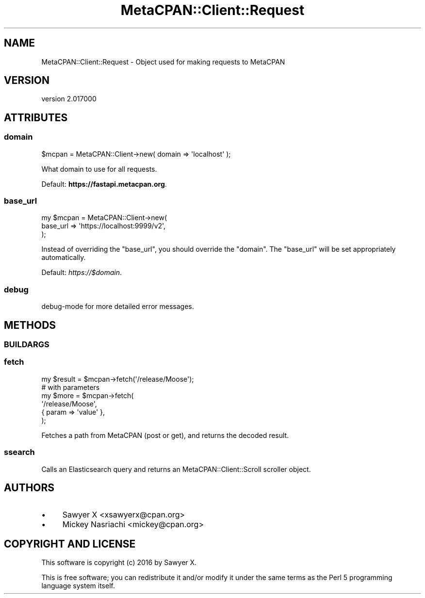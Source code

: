 .\" Automatically generated by Pod::Man 4.09 (Pod::Simple 3.35)
.\"
.\" Standard preamble:
.\" ========================================================================
.de Sp \" Vertical space (when we can't use .PP)
.if t .sp .5v
.if n .sp
..
.de Vb \" Begin verbatim text
.ft CW
.nf
.ne \\$1
..
.de Ve \" End verbatim text
.ft R
.fi
..
.\" Set up some character translations and predefined strings.  \*(-- will
.\" give an unbreakable dash, \*(PI will give pi, \*(L" will give a left
.\" double quote, and \*(R" will give a right double quote.  \*(C+ will
.\" give a nicer C++.  Capital omega is used to do unbreakable dashes and
.\" therefore won't be available.  \*(C` and \*(C' expand to `' in nroff,
.\" nothing in troff, for use with C<>.
.tr \(*W-
.ds C+ C\v'-.1v'\h'-1p'\s-2+\h'-1p'+\s0\v'.1v'\h'-1p'
.ie n \{\
.    ds -- \(*W-
.    ds PI pi
.    if (\n(.H=4u)&(1m=24u) .ds -- \(*W\h'-12u'\(*W\h'-12u'-\" diablo 10 pitch
.    if (\n(.H=4u)&(1m=20u) .ds -- \(*W\h'-12u'\(*W\h'-8u'-\"  diablo 12 pitch
.    ds L" ""
.    ds R" ""
.    ds C` ""
.    ds C' ""
'br\}
.el\{\
.    ds -- \|\(em\|
.    ds PI \(*p
.    ds L" ``
.    ds R" ''
.    ds C`
.    ds C'
'br\}
.\"
.\" Escape single quotes in literal strings from groff's Unicode transform.
.ie \n(.g .ds Aq \(aq
.el       .ds Aq '
.\"
.\" If the F register is >0, we'll generate index entries on stderr for
.\" titles (.TH), headers (.SH), subsections (.SS), items (.Ip), and index
.\" entries marked with X<> in POD.  Of course, you'll have to process the
.\" output yourself in some meaningful fashion.
.\"
.\" Avoid warning from groff about undefined register 'F'.
.de IX
..
.if !\nF .nr F 0
.if \nF>0 \{\
.    de IX
.    tm Index:\\$1\t\\n%\t"\\$2"
..
.    if !\nF==2 \{\
.        nr % 0
.        nr F 2
.    \}
.\}
.\" ========================================================================
.\"
.IX Title "MetaCPAN::Client::Request 3"
.TH MetaCPAN::Client::Request 3 "2017-06-25" "perl v5.26.1" "User Contributed Perl Documentation"
.\" For nroff, turn off justification.  Always turn off hyphenation; it makes
.\" way too many mistakes in technical documents.
.if n .ad l
.nh
.SH "NAME"
MetaCPAN::Client::Request \- Object used for making requests to MetaCPAN
.SH "VERSION"
.IX Header "VERSION"
version 2.017000
.SH "ATTRIBUTES"
.IX Header "ATTRIBUTES"
.SS "domain"
.IX Subsection "domain"
.Vb 1
\&    $mcpan = MetaCPAN::Client\->new( domain => \*(Aqlocalhost\*(Aq );
.Ve
.PP
What domain to use for all requests.
.PP
Default: \fBhttps://fastapi.metacpan.org\fR.
.SS "base_url"
.IX Subsection "base_url"
.Vb 3
\&    my $mcpan = MetaCPAN::Client\->new(
\&        base_url => \*(Aqhttps://localhost:9999/v2\*(Aq,
\&    );
.Ve
.PP
Instead of overriding the \f(CW\*(C`base_url\*(C'\fR, you should override the \f(CW\*(C`domain\*(C'\fR.
The \f(CW\*(C`base_url\*(C'\fR will be set appropriately automatically.
.PP
Default: \fIhttps://$domain\fR.
.SS "debug"
.IX Subsection "debug"
debug-mode for more detailed error messages.
.SH "METHODS"
.IX Header "METHODS"
.SS "\s-1BUILDARGS\s0"
.IX Subsection "BUILDARGS"
.SS "fetch"
.IX Subsection "fetch"
.Vb 1
\&    my $result = $mcpan\->fetch(\*(Aq/release/Moose\*(Aq);
\&
\&    # with parameters
\&    my $more = $mcpan\->fetch(
\&        \*(Aq/release/Moose\*(Aq,
\&        { param => \*(Aqvalue\*(Aq },
\&    );
.Ve
.PP
Fetches a path from MetaCPAN (post or get), and returns the decoded result.
.SS "ssearch"
.IX Subsection "ssearch"
Calls an Elasticsearch query and returns an MetaCPAN::Client::Scroll
scroller object.
.SH "AUTHORS"
.IX Header "AUTHORS"
.IP "\(bu" 4
Sawyer X <xsawyerx@cpan.org>
.IP "\(bu" 4
Mickey Nasriachi <mickey@cpan.org>
.SH "COPYRIGHT AND LICENSE"
.IX Header "COPYRIGHT AND LICENSE"
This software is copyright (c) 2016 by Sawyer X.
.PP
This is free software; you can redistribute it and/or modify it under
the same terms as the Perl 5 programming language system itself.
